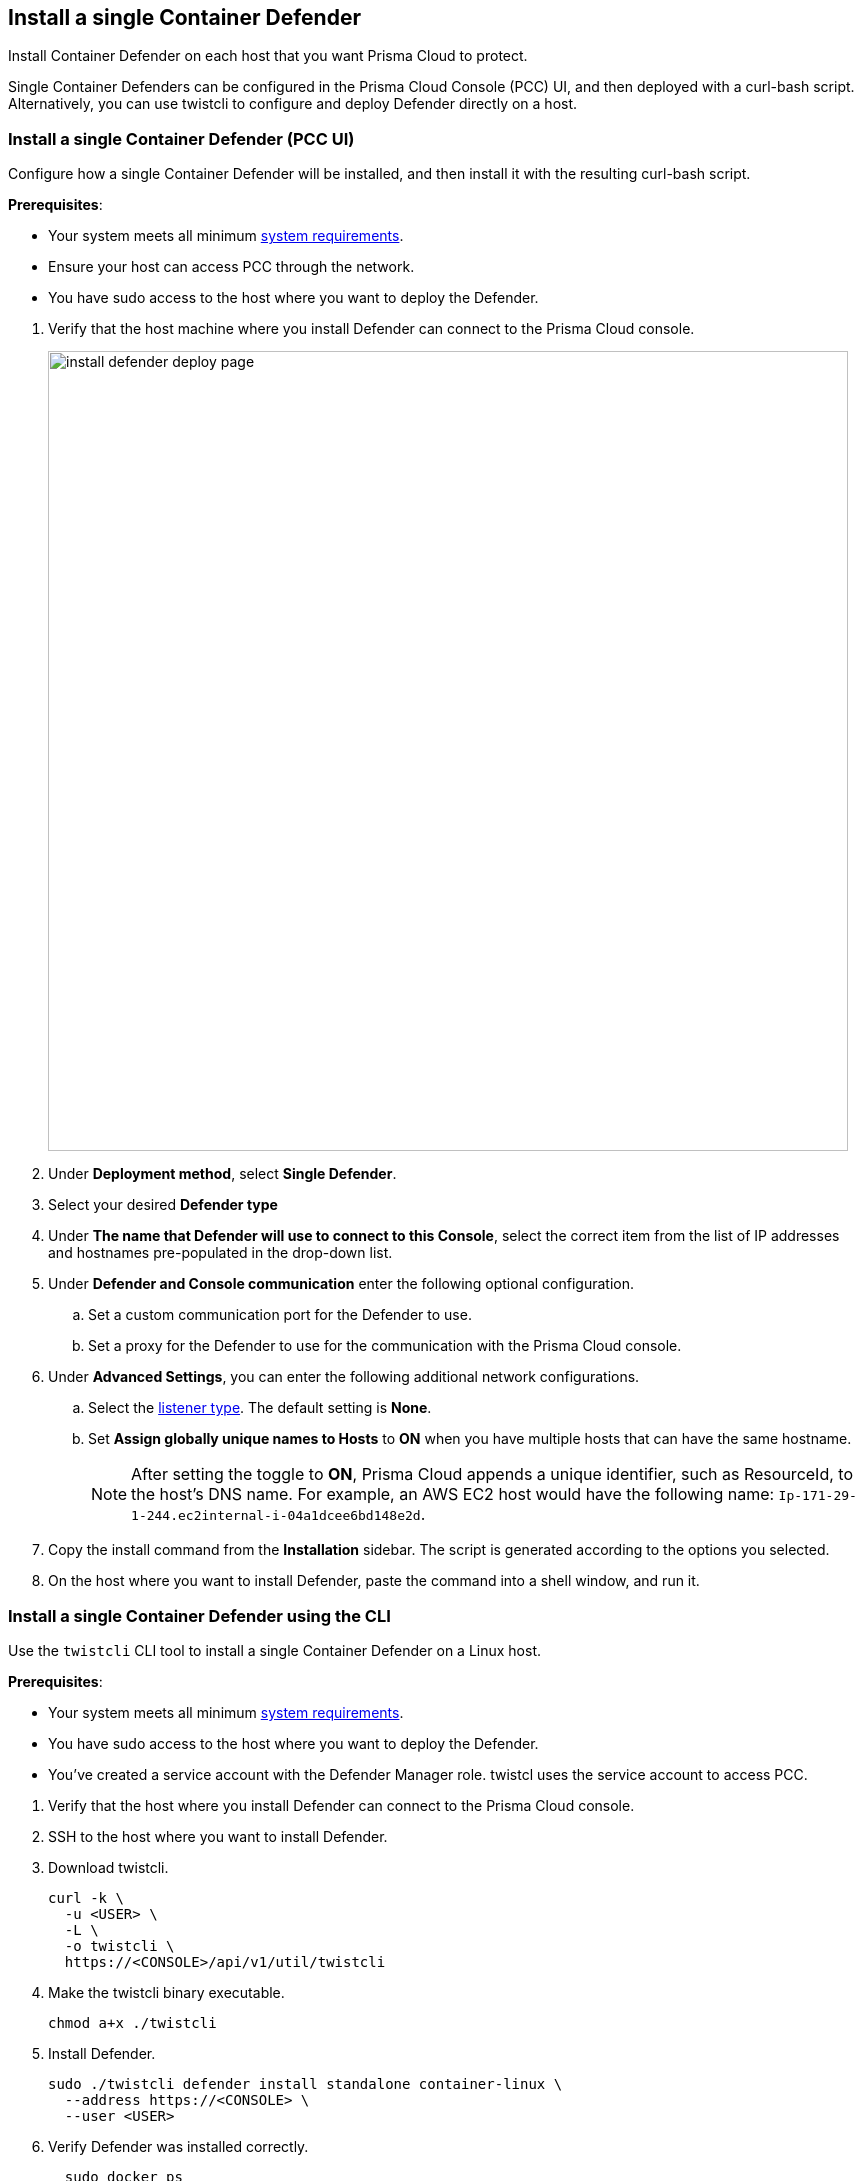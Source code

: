 == Install a single Container Defender

Install Container Defender on each host that you want Prisma Cloud to protect.

Single Container Defenders can be configured in the Prisma Cloud Console (PCC) UI, and then deployed with a curl-bash script.
Alternatively, you can use twistcli to configure and deploy Defender directly on a host.

[.task]
=== Install a single Container Defender (PCC UI)

Configure how a single Container Defender will be installed, and then install it with the resulting curl-bash script.

*Prerequisites*:

* Your system meets all minimum xref:../system_requirements.adoc[system requirements].
* Ensure your host can access PCC through the network.
ifdef::compute_edition[]
** You have already xref:../getting_started.adoc[installed PCC].
** Port 8083 is open on the host where PCC runs.
Port 8083 serves the API.
Port 8083 is the default setting, but it is customizable when first installing PCC.
When deploying Defender you can configure it to communicate to PCC via a proxy.
** Port 8084 is open on the host where PCC runs.
PCC and Defender communicate with each other over a web socket on port 8084.
Defender initiates the connection.
Port 8084 is the default setting, but it is customizable when first installing PCC.
Defender can also be configured to communicate to PCC via a proxy.
endif::compute_edition[]
ifdef::prisma_cloud[]
** Port 443 is open for outgoing traffic from your host.
endif::prisma_cloud[]
* You have sudo access to the host where you want to deploy the Defender.

[.procedure]
. Verify that the host machine where you install Defender can connect to the Prisma Cloud console.

ifdef::prisma_cloud[]
.. Copy the path to the value under *Path to Console* from *Compute > Manage > System > Utilities*.
.. Complete the following command with copied value.
+
[source]
----
curl -sk -D - <PATH-TO-CONSOLE>/api/v1/_ping
----

.. Run the command on your host system.
If curl returns an HTTP response status code of 200, you have connectivity to PCC.

. Go to *Compute > Manage > Defenders > Deployed Defenders* and select *Manual deploy*.
endif::prisma_cloud[]
ifdef::compute_edition[]
.. Copy the path to the value under *Path to Console* from *Manage > System > Utilities*.
.. Complete the following command with copied value.
+
[source]
----
curl -sk -D - <PATH-TO-CONSOLE>:8083/api/v1/_ping
----

.. Run the command on your host system.
+
If curl returns an HTTP response status code of 200, you have connectivity to PCC.
+
If you customized the setup when you installed PCC, you might need to specify a different port.

. Go to *Compute > Manage > Defenders > Deployed Defenders* and select *Manual deploy*.
endif::compute_edition[]
+
image::install-defender-deploy-page.png[width=800]

. Under *Deployment method*, select *Single Defender*.

. Select your desired *Defender type*

. Under *The name that Defender will use to connect to this Console*, select the correct item from the list of IP addresses and hostnames pre-populated in the drop-down list.

ifdef::compute_edition[]
* If none of the items are valid, xref:../../configure/subject_alternative_names.adoc[add a new Subject Alternative Name (SAN)] to Prisma Cloud. After adding a SAN, your IP address or hostname will be available in the drop-down list.
+
[NOTE]
====
Selecting an IP address in a evaluation setup is acceptable, but using a DNS name is more resilient.
If you select PCC's IP address, and PCC's IP address changes, your Defenders will no longer be able to communicate with PCC.
====
endif::compute_edition[]

. Under *Defender and Console communication* enter the following optional configuration.

.. Set a custom communication port for the Defender to use.

..  Set a proxy for the Defender to use for the communication with the Prisma Cloud console.

. Under *Advanced Settings*, you can enter the following additional network configurations.

.. Select the xref:../../access_control/rbac.adoc#_defender_listener_type[listener type]. The default setting is *None*.

.. Set *Assign globally unique names to Hosts* to *ON* when you have multiple hosts that can have the same hostname.
+
[NOTE]
====
After setting the toggle to *ON*, Prisma Cloud appends a unique identifier, such as ResourceId, to the host's DNS name.
For example, an AWS EC2 host would have the following name: `Ip-171-29-1-244.ec2internal-i-04a1dcee6bd148e2d`.
====

. Copy the install command from the *Installation* sidebar. The script is generated according to the options you selected.

. On the host where you want to install Defender, paste the command into a shell window, and run it.

[.task]
=== Install a single Container Defender using the CLI

Use the `twistcli` CLI tool to install a single Container Defender on a Linux host.

ifdef::compute_edition[]
[NOTE]
====
Anywhere `<PATH-TO-CONSOLE>` is used, be sure to specify both the address and port number for PCC's API.
By default, the port is 8083.
For example, `\<PATH-TO-CONSOLE>:8083`.
====
endif::compute_edition[]

*Prerequisites*:

* Your system meets all minimum xref:../system_requirements.adoc[system requirements].
ifdef::compute_edition[]
** You have already xref:../getting_started.adoc[installed the Prisma Cloud Console (PCC)].
** Port 8083 is open on the host where PCC runs.
Port 8083 serves the API.
Port 8083 is the default setting, but it is customizable when first installing Console.
When deploying Defender you can configure it to communicate to PCC via a proxy.
** Port 8084 is open on the host where PCC runs.
PCC and Defender communicate with each other over a web socket on port 8084.
Defender initiates the connection.
Port 8084 is the default setting, but it is customizable when first installing Console.
Defender can also be configured to communicate to PCC via a proxy.
endif::compute_edition[]
ifdef::prisma_cloud[]
** Port 443 is open for outgoing traffic from your host.
endif::prisma_cloud[]
* You have sudo access to the host where you want to deploy the Defender.
* You've created a service account with the Defender Manager role.
twistcl uses the service account to access PCC.

[.procedure]

. Verify that the host where you install Defender can connect to the Prisma Cloud console.

ifdef::prisma_cloud[]
.. Replace `<PATH-TO-CONSOLE>` with the path found under *Path to Console* from *Compute > Manage > System > Utilities*.
.. Verify connectivity with the following command.
+
[source]
----
curl -sk -D - <PATH-TO-CONSOLE>/api/v1/_ping
----
+
If curl returns an HTTP response status code of 200, you have connectivity to PCC.
endif::prisma_cloud[]
ifdef::compute_edition[]
.. Replace `<PATH-TO-CONSOLE>` with the path found under *Path to Console* from *Manage > System > Utilities*.
.. Verify connectivity with the following command.
+
[source]
----
curl -sk -D - <PATH-TO-CONSOLE>:8083/api/v1/_ping
----
+
If curl returns an HTTP response status code of 200, you have connectivity to PCC.
+
If you customized the setup when you installed PCC, you might need to specify a different port.
endif::compute_edition[]

. SSH to the host where you want to install Defender.

. Download twistcli.
+
[source]
----
curl -k \
  -u <USER> \
  -L \
  -o twistcli \
  https://<CONSOLE>/api/v1/util/twistcli
----

. Make the twistcli binary executable.
+
[source]
----
chmod a+x ./twistcli
----

. Install Defender.
+
[source]
----
sudo ./twistcli defender install standalone container-linux \
  --address https://<CONSOLE> \
  --user <USER>
----

. Verify Defender was installed correctly.
+
[source]
----
  sudo docker ps
  CONTAINER ID   IMAGE                                  COMMAND                  CREATED          STATUS         PORTS     NAMES
  677c9883c4b6   twistlock/private:defender_21_04_333   "/usr/local/bin/defe…"   11 seconds ago   Up 10 seconds            twistlock_defender_21_04_333
----

[.task]
=== Verify the install

Verify that Defender is installed and connected to the Prisma Cloud console.

[NOTE]
====
Defender can be deployed and run with full functionality when dockerd is configured with SELinux enabled (--selinux-enabled=true).
All features will work normally and without any additional configuration steps required.
Prisma Cloud automatically detects the SELinux configuration on a per-host basis and self-configures itself as needed.
No action is needed from the user.
====

// It would be useful to add a troubleshooting section here.
// First step: Go to the host, and validate that the Defender container is actually running.
// Need to provide steps for each Defender type (Linux Server, Windows Server, Windows Container Host).
// Verify that Defender is running on the host.
//
//  $ docker ps --format "{{.Names}}: {{.Status}}" | grep defender
//  twistlock_defender: Up 7 minutes

[.procedure]
. In the Prisma Cloud console, go to *Manage > Defenders > Manage*.
+
image:install-defender-deploy-page.png[width=800]

. Find the new Defender listed in the table

. Verify that the status box is green and checked.
